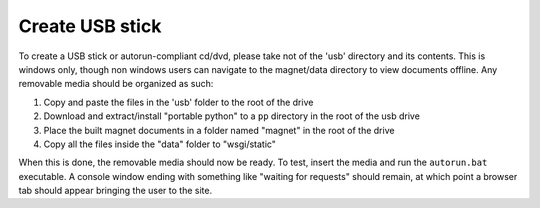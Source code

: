 .. _man-usb:

Create USB stick
================

To create a USB stick or autorun-compliant cd/dvd, please take not of the 'usb'
directory and its contents. This is windows only, though non windows users can
navigate to the magnet/data directory to view documents offline. Any removable
media should be organized as such:

#. Copy and paste the files in the 'usb' folder to the root of the drive
#. Download and extract/install "portable python" to a ``pp`` directory in the
   root of the usb drive
#. Place the built magnet documents in a folder named "magnet" in the root of
   the drive
#. Copy all the files inside the "data" folder to "wsgi/static"

When this is done, the removable media should now be ready. To test, insert the
media and run the ``autorun.bat`` executable. A console window ending with
something like "waiting for requests" should remain, at which point a browser
tab should appear bringing the user to the site.